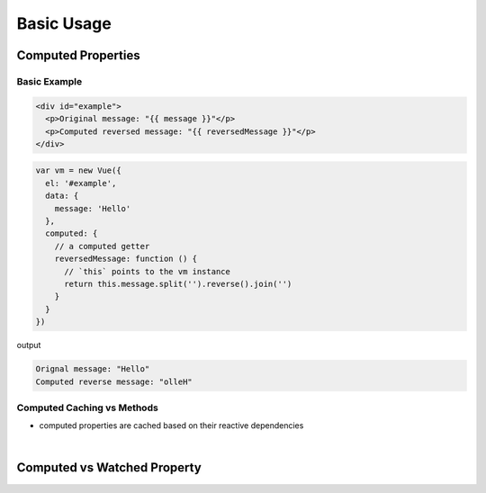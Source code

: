 Basic Usage
==============

Computed Properties
---------------------

Basic Example
+++++++++++++++


.. code:: html

  <div id="example">
    <p>Original message: "{{ message }}"</p>
    <p>Computed reversed message: "{{ reversedMessage }}"</p>
  </div>



.. code:: js

  var vm = new Vue({
    el: '#example',
    data: {
      message: 'Hello'
    },
    computed: {
      // a computed getter
      reversedMessage: function () {
        // `this` points to the vm instance
        return this.message.split('').reverse().join('')
      }
    }
  })


output

.. code::

  Orignal message: "Hello"
  Computed reverse message: "olleH"



Computed Caching vs Methods
+++++++++++++++++++++++++++++


- computed properties are cached based on their reactive dependencies


|

Computed vs Watched Property
-------------------------------




